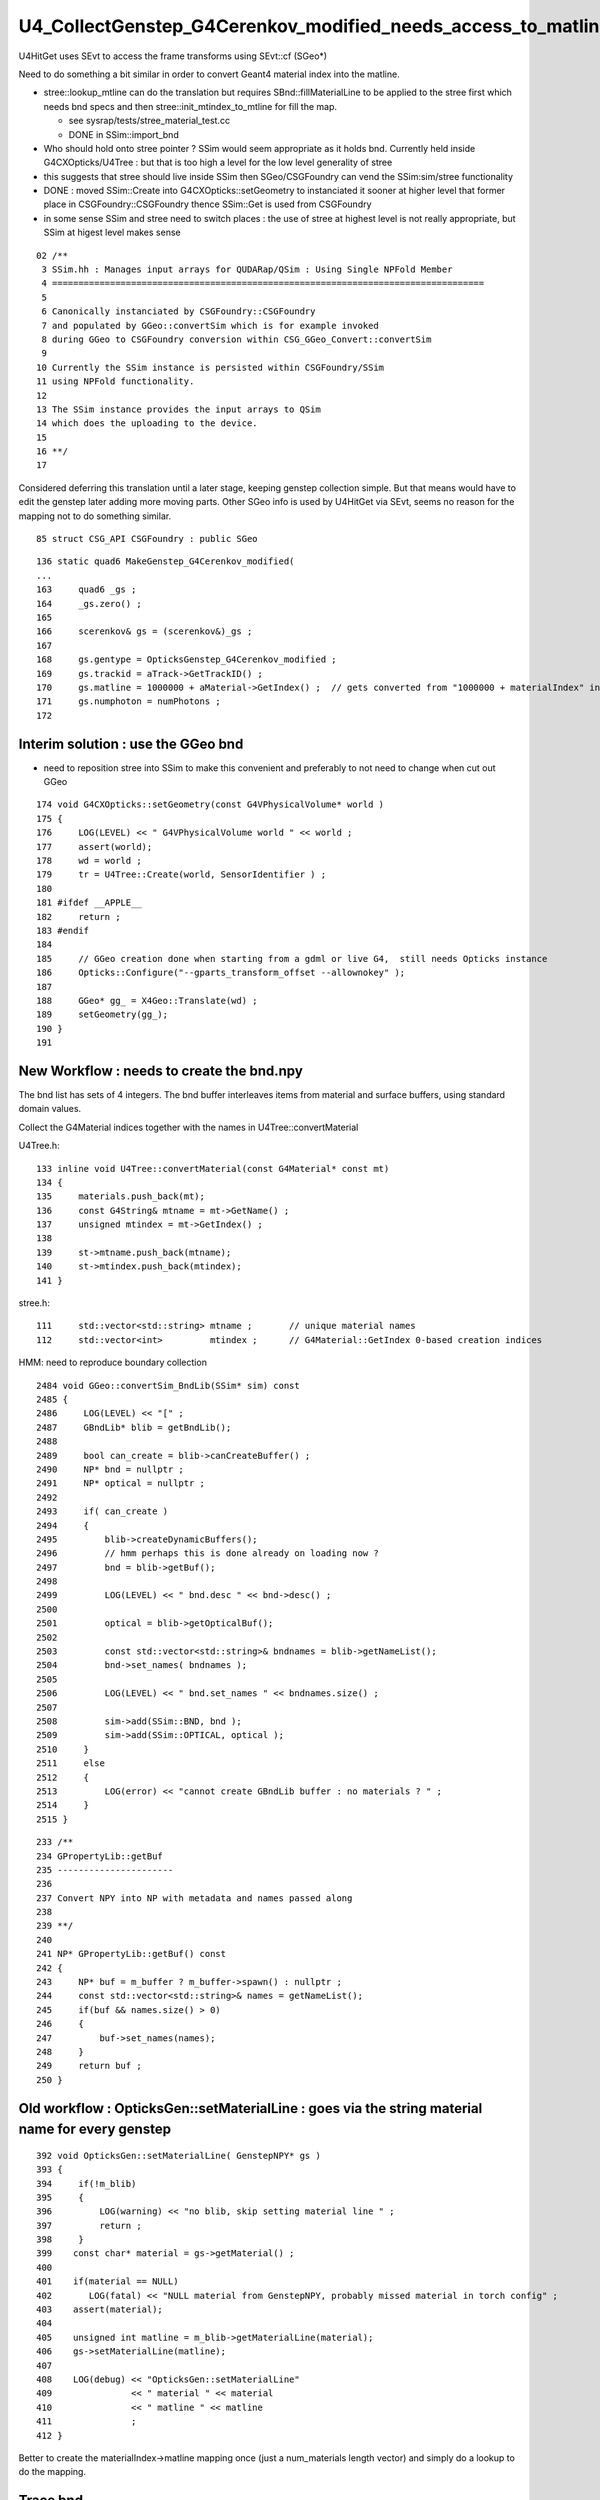 U4_CollectGenstep_G4Cerenkov_modified_needs_access_to_matline_or_need_to_convert_from_materialIndex_later 
============================================================================================================

U4HitGet uses SEvt to access the frame transforms using SEvt::cf  (SGeo*)

Need to do something a bit similar in order to convert Geant4 material index into the matline. 

* stree::lookup_mtline can do the translation but requires SBnd::fillMaterialLine
  to be applied to the stree first which needs bnd specs
  and then stree::init_mtindex_to_mtline for fill the map. 

  * see sysrap/tests/stree_material_test.cc 
  * DONE in SSim::import_bnd

* Who should hold onto stree pointer ? SSim would seem appropriate as it holds bnd. 
  Currently held inside G4CXOpticks/U4Tree : but that is too high a level for 
  the low level generality of stree  

* this suggests that stree should live inside SSim then 
  SGeo/CSGFoundry can vend the SSim:sim/stree functionality  

* DONE : moved SSim::Create into G4CXOpticks::setGeometry to instanciated 
  it sooner at higher level that former place in CSGFoundry::CSGFoundry
  thence SSim::Get is used from CSGFoundry

* in some sense SSim and stree need to switch places : the use of stree at highest 
  level is not really appropriate, but SSim at higest level makes sense

::

     02 /**
      3 SSim.hh : Manages input arrays for QUDARap/QSim : Using Single NPFold Member
      4 ==================================================================================
      5 
      6 Canonically instanciated by CSGFoundry::CSGFoundry 
      7 and populated by GGeo::convertSim which is for example invoked 
      8 during GGeo to CSGFoundry conversion within CSG_GGeo_Convert::convertSim
      9 
     10 Currently the SSim instance is persisted within CSGFoundry/SSim 
     11 using NPFold functionality.  
     12 
     13 The SSim instance provides the input arrays to QSim
     14 which does the uploading to the device. 
     15 
     16 **/
     17 


Considered deferring this translation until a later stage, keeping genstep collection simple. 
But that means would have to edit the genstep later adding more moving parts. 
Other SGeo info is used by U4HitGet via SEvt, seems no reason for the mapping 
not to do something similar. 

::

    85 struct CSG_API CSGFoundry : public SGeo


::

    136 static quad6 MakeGenstep_G4Cerenkov_modified(
    ...
    163     quad6 _gs ;
    164     _gs.zero() ;
    165     
    166     scerenkov& gs = (scerenkov&)_gs ;
    167     
    168     gs.gentype = OpticksGenstep_G4Cerenkov_modified ;
    169     gs.trackid = aTrack->GetTrackID() ;
    170     gs.matline = 1000000 + aMaterial->GetIndex() ;  // gets converted from "1000000 + materialIndex" into "matline" later. Where ? 
    171     gs.numphoton = numPhotons ;
    172     


Interim solution : use the GGeo bnd 
-------------------------------------

* need to reposition stree into SSim to make this convenient 
  and preferably to not need to change when cut out GGeo 

::

    174 void G4CXOpticks::setGeometry(const G4VPhysicalVolume* world )
    175 {
    176     LOG(LEVEL) << " G4VPhysicalVolume world " << world ;
    177     assert(world);
    178     wd = world ;
    179     tr = U4Tree::Create(world, SensorIdentifier ) ;
    180 
    181 #ifdef __APPLE__
    182     return ;
    183 #endif
    184 
    185     // GGeo creation done when starting from a gdml or live G4,  still needs Opticks instance
    186     Opticks::Configure("--gparts_transform_offset --allownokey" );
    187 
    188     GGeo* gg_ = X4Geo::Translate(wd) ;
    189     setGeometry(gg_);
    190 }
    191 


New Workflow : needs to create the bnd.npy 
----------------------------------------------

The bnd list has sets of 4 integers. 
The bnd buffer interleaves items from material and surface buffers, 
using standard domain values. 

Collect the G4Material indices together with the names in U4Tree::convertMaterial

U4Tree.h::

    133 inline void U4Tree::convertMaterial(const G4Material* const mt)
    134 {
    135     materials.push_back(mt);
    136     const G4String& mtname = mt->GetName() ;
    137     unsigned mtindex = mt->GetIndex() ;
    138 
    139     st->mtname.push_back(mtname);
    140     st->mtindex.push_back(mtindex);
    141 }

stree.h::

   111     std::vector<std::string> mtname ;       // unique material names
   112     std::vector<int>         mtindex ;      // G4Material::GetIndex 0-based creation indices


HMM: need to reproduce boundary collection


::

    2484 void GGeo::convertSim_BndLib(SSim* sim) const
    2485 {
    2486     LOG(LEVEL) << "[" ;
    2487     GBndLib* blib = getBndLib();
    2488 
    2489     bool can_create = blib->canCreateBuffer() ;
    2490     NP* bnd = nullptr ;
    2491     NP* optical = nullptr ;
    2492 
    2493     if( can_create )
    2494     {
    2495         blib->createDynamicBuffers();
    2496         // hmm perhaps this is done already on loading now ?
    2497         bnd = blib->getBuf();
    2498 
    2499         LOG(LEVEL) << " bnd.desc " << bnd->desc() ;
    2500 
    2501         optical = blib->getOpticalBuf();
    2502 
    2503         const std::vector<std::string>& bndnames = blib->getNameList();
    2504         bnd->set_names( bndnames );
    2505 
    2506         LOG(LEVEL) << " bnd.set_names " << bndnames.size() ;
    2507 
    2508         sim->add(SSim::BND, bnd );
    2509         sim->add(SSim::OPTICAL, optical );
    2510     }
    2511     else
    2512     {
    2513         LOG(error) << "cannot create GBndLib buffer : no materials ? " ;
    2514     }
    2515 }


::

     233 /**
     234 GPropertyLib::getBuf
     235 ----------------------
     236 
     237 Convert NPY into NP with metadata and names passed along 
     238 
     239 **/
     240 
     241 NP* GPropertyLib::getBuf() const
     242 {
     243     NP* buf = m_buffer ? m_buffer->spawn() : nullptr ;
     244     const std::vector<std::string>& names = getNameList();
     245     if(buf && names.size() > 0)
     246     {
     247         buf->set_names(names);
     248     }
     249     return buf ;
     250 }





Old workflow : OpticksGen::setMaterialLine : goes via the string material name for every genstep 
--------------------------------------------------------------------------------------------------

::

    392 void OpticksGen::setMaterialLine( GenstepNPY* gs )
    393 {
    394     if(!m_blib)
    395     {
    396         LOG(warning) << "no blib, skip setting material line " ;
    397         return ;
    398     }
    399    const char* material = gs->getMaterial() ;
    400 
    401    if(material == NULL)
    402       LOG(fatal) << "NULL material from GenstepNPY, probably missed material in torch config" ;
    403    assert(material);
    404 
    405    unsigned int matline = m_blib->getMaterialLine(material);
    406    gs->setMaterialLine(matline);
    407 
    408    LOG(debug) << "OpticksGen::setMaterialLine"
    409               << " material " << material
    410               << " matline " << matline
    411               ;
    412 }


Better to create the materialIndex->matline mapping once (just a num_materials length vector)
and simply do a lookup to do the mapping.  

Trace bnd
------------

Need to review bnd preparation. 

::

     32 qbnd* QBnd::MakeInstance(const QTex<float4>* tex, const std::vector<std::string>& names )
     33 {
     34     qbnd* bnd = new qbnd ;
     35 
     36     bnd->boundary_tex = tex->texObj ;
     37     bnd->boundary_meta = tex->d_meta ;
     38     bnd->boundary_tex_MaterialLine_Water = SBnd::GetMaterialLine("Water", names) ;
     39     bnd->boundary_tex_MaterialLine_LS    = SBnd::GetMaterialLine("LS", names) ;
     40 


::

    260 inline unsigned SBnd::GetMaterialLine( const char* material, const std::vector<std::string>& specs ) // static
    261 {   
    262     unsigned line = MISSING ; 
    263     for(unsigned i=0 ; i < specs.size() ; i++)
    264     {   
    265         std::vector<std::string> elem ; 
    266         SStr::Split(specs[i].c_str(), '/', elem );
    267         const char* omat = elem[0].c_str();
    268         const char* imat = elem[3].c_str();
    269         
    270         if(strcmp( material, omat ) == 0 )
    271         {   
    272             line = i*4 + 0 ;
    273             break ;
    274         }
    275         if(strcmp( material, imat ) == 0 )
    276         {   
    277             line = i*4 + 3 ;
    278             break ;
    279         }
    280     }
    281     return line ;
    282 }




matline
---------

::

    epsilon:g4ok blyth$ opticks-f matline 
    ./opticksgeo/OpticksGen.cc:just need to avoid trying to translate the matline later.
    ./opticksgeo/OpticksGen.cc:   unsigned int matline = m_blib->getMaterialLine(material);
    ./opticksgeo/OpticksGen.cc:   gs->setMaterialLine(matline);  
    ./opticksgeo/OpticksGen.cc:              << " matline " << matline
    ./sysrap/SEvt.hh:index and photon offset in addition to  gentype/trackid/matline/numphotons 
    ./sysrap/scarrier.h:   SCARRIER_METHOD static void FillGenstep( scarrier& gs, unsigned matline, unsigned numphoton_per_genstep ) ; 
    ./sysrap/scarrier.h:inline void scarrier::FillGenstep( scarrier& gs, unsigned matline, unsigned numphoton_per_genstep ) 
    ./sysrap/scerenkov.h:    unsigned matline ;   // formerly MaterialIndex, used by qbnd::boundary_lookup 
    ./sysrap/scerenkov.h:   static void FillGenstep( scerenkov& gs, unsigned matline, unsigned numphoton_per_genstep ) ; 
    ./sysrap/scerenkov.h:* NB matline is crucial as that determines which materials RINDEX is used 
    ./sysrap/scerenkov.h:inline void scerenkov::FillGenstep( scerenkov& gs, unsigned matline, unsigned numphoton_per_genstep )
    ./sysrap/scerenkov.h:    gs.matline = matline ; 
    ./sysrap/storch.h:    unsigned matline ; 
    ./sysrap/storch.h:    printf("//storch::generate photon_id %3d genstep_id %3d  gs gentype/trackid/matline/numphoton(%3d %3d %3d %3d) type %d \n", 
    ./sysrap/storch.h:       gs.matline, 
    ./sysrap/sscint.h:    unsigned matline ; 
    ./sysrap/sscint.h:    gs.matline = 0u ;
    ./qudarap/qcerenkov.h:    //printf("//qcerenkov::wavelength_sampled_bndtex bnd %p gs.matline %d \n", bnd, gs.matline ); 
    ./qudarap/qcerenkov.h:        float4 props = bnd->boundary_lookup(wavelength, gs.matline, 0u); 
    ./qudarap/QDebug.cc:    unsigned cerenkov_matline = qb ? qb->bnd->boundary_tex_MaterialLine_LS : 0 ;   
    ./qudarap/QDebug.cc:         << "AS NO QBnd at QDebug::MakeInstance the qdebug cerenkov genstep is using default matline of zero " << std::endl 
    ./qudarap/QDebug.cc:         << " cerenkov_matline " << cerenkov_matline  << std::endl
    ./qudarap/QDebug.cc:    scerenkov::FillGenstep( cerenkov_gs, cerenkov_matline, 100 ); 
    ./u4/U4.cc:    gs.matline = 0u ; //  aMaterial->GetIndex()   // not used for scintillation
    ./u4/U4.cc:    gs.matline = 1000000 + aMaterial->GetIndex() ;  // gets converted from "1000000 + materialIndex" into "matline" later. Where ? 
    epsilon:opticks blyth$ 



G4Material::GetIndex
------------------------

g4-cls G4Material::

    261   //the index of this material in the Table:    
    262   inline size_t GetIndex() const {return fIndexInTable;}


g4-cls G4MaterialTable::

     41 #include <vector>
     42 
     43 class G4Material;
     44 
     45 typedef std::vector<G4Material*> G4MaterialTable;
     46 


G4Material::fIndexInTable is 0-based material creation index
----------------------------------------------------------------

::

    094 G4Material::G4Material(const G4String& name, G4double z,
     95                        G4double a, G4double density,
     96                        G4State state, G4double temp, G4double pressure)
     97   : fName(name)
     98 {
     99   InitializePointers();
    100 

    258 void G4Material::InitializePointers()
    259 {
    ...
    288   // Store in the static Table of Materials
    289   fIndexInTable = theMaterialTable.size();
    290   for(size_t i=0; i<fIndexInTable; ++i) {
    291     if(theMaterialTable[i]->GetName() == fName) {
    292       G4cout << "G4Material WARNING: duplicate name of material "
    293          << fName << G4endl;
    294       break;
    295     } 
    296   } 
    297   theMaterialTable.push_back(this);
    298 } 


